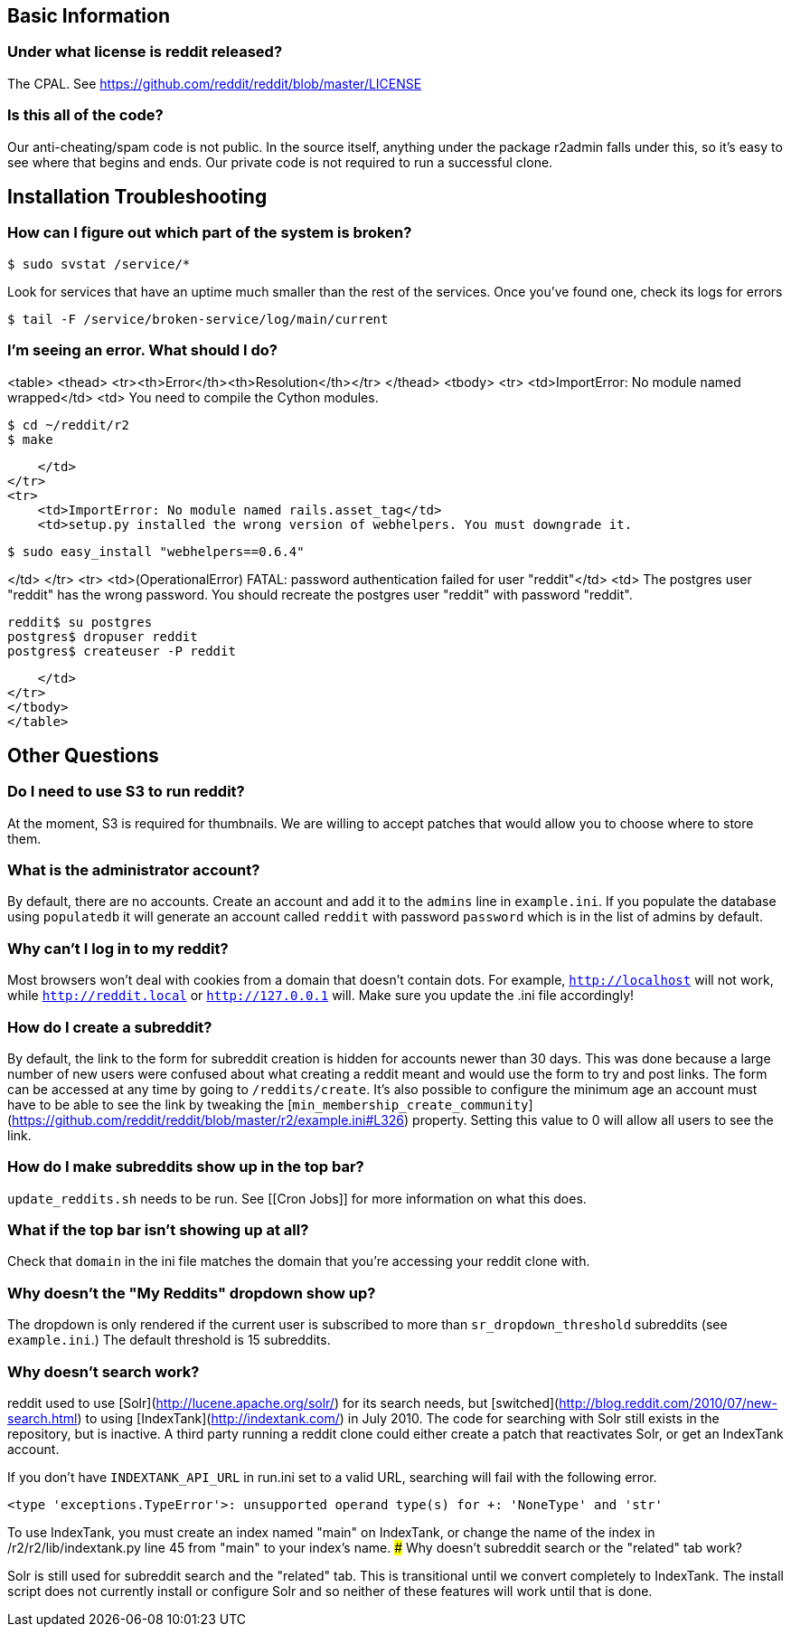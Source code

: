 ## Basic Information

### Under what license is reddit released?

The CPAL. See <https://github.com/reddit/reddit/blob/master/LICENSE>

### Is this all of the code?

Our anti-cheating/spam code is not public. In the source itself, anything under the package r2admin falls under this, so it's easy to see where that begins and ends. Our private code is not required to run a successful clone. 

## Installation Troubleshooting

### How can I figure out which part of the system is broken?

```bash
$ sudo svstat /service/*
```

Look for services that have an uptime much smaller than the rest of the services. Once you've found one, check its logs for errors

```bash
$ tail -F /service/broken-service/log/main/current
```

### I'm seeing an error. What should I do?

<table>
<thead>
<tr><th>Error</th><th>Resolution</th></tr>
</thead>
<tbody>
<tr>
    <td>ImportError: No module named wrapped</td>
    <td>
         You need to compile the Cython modules.

```bash
$ cd ~/reddit/r2
$ make
```
    </td>
</tr>
<tr>
    <td>ImportError: No module named rails.asset_tag</td>
    <td>setup.py installed the wrong version of webhelpers. You must downgrade it.

```bash
$ sudo easy_install "webhelpers==0.6.4"
```
</td>
</tr>
<tr>
    <td>(OperationalError) FATAL:  password authentication failed for user "reddit"</td>
    <td>
        The postgres user "reddit" has the wrong password. You should recreate the postgres user "reddit" with password "reddit".

```bash
reddit$ su postgres
postgres$ dropuser reddit
postgres$ createuser -P reddit
```
    </td>
</tr>
</tbody>
</table> 

## Other Questions

### Do I need to use S3 to run reddit?

At the moment, S3 is required for thumbnails. We are willing to accept patches that would allow you to choose where to store them.

### What is the administrator account?

By default, there are no accounts. Create an account and add it to the `admins` line in `example.ini`. If you populate the database using `populatedb` it will generate an account called `reddit` with password `password` which is in the list of admins by default.

### Why can't I log in to my reddit?

Most browsers won't deal with cookies from a domain that doesn't contain dots. For example, `http://localhost` will not work, while `http://reddit.local` or `http://127.0.0.1` will. Make sure you update the .ini file accordingly!

### How do I create a subreddit?

By default, the link to the form for subreddit creation is hidden for accounts newer than 30 days. This was done because a large number of new users were confused about what creating a reddit meant and would use the form to try and post links. The form can be accessed at any time by going to `/reddits/create`. It's also possible to configure the minimum age an account must have to be able to see the link by tweaking the [`min_membership_create_community`](https://github.com/reddit/reddit/blob/master/r2/example.ini#L326) property. Setting this value to 0 will allow all users to see the link.

### How do I make subreddits show up in the top bar?

`update_reddits.sh` needs to be run. See [[Cron Jobs]] for more information on what this does.

### What if the top bar isn't showing up at all?

Check that `domain` in the ini file matches the domain that you're accessing your reddit clone with.

### Why doesn't the "My Reddits" dropdown show up?

The dropdown is only rendered if the current user is subscribed to more than `sr_dropdown_threshold` subreddits (see `example.ini`.) The default threshold is 15 subreddits.

### Why doesn't search work? 

reddit used to use [Solr](http://lucene.apache.org/solr/) for its search needs, but [switched](http://blog.reddit.com/2010/07/new-search.html) to using [IndexTank](http://indextank.com/) in July 2010. The code for searching with Solr still exists in the repository, but is inactive. A third party running a reddit clone could either create a patch that reactivates Solr, or get an IndexTank account.

If you don't have `INDEXTANK_API_URL` in run.ini set to a valid URL, searching will fail with the following error.

```python
<type 'exceptions.TypeError'>: unsupported operand type(s) for +: 'NoneType' and 'str'
```

To use IndexTank, you must create an index named "main" on IndexTank, or change the name of the index in /r2/r2/lib/indextank.py line 45 from "main" to your index's name.
### Why doesn't subreddit search or the "related" tab work?

Solr is still used for subreddit search and the "related" tab. This is transitional until we convert completely to IndexTank. The install script does not currently install or configure Solr and so neither of these features will work until that is done. 